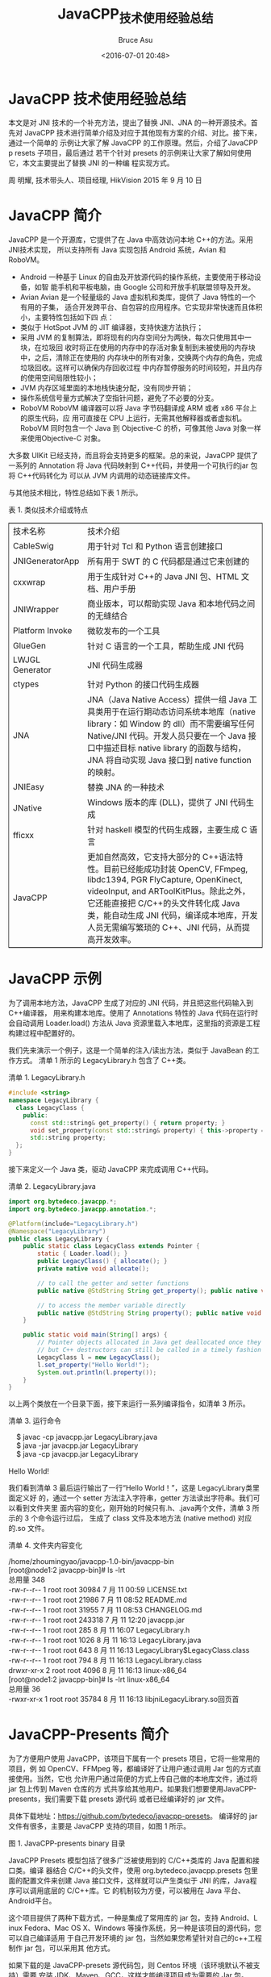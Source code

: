 # -*- coding: utf-8-unix; -*-
#+TITLE:       JavaCPP_技术使用经验总结
#+AUTHOR:      Bruce Asu
#+EMAIL:       bruceasu@163.com
#+DATE:        <2016-07-01 20:48>
#+filetags:    java c++ reprint
#+LANGUAGE:    en
#+OPTIONS:     H:7 num:nil toc:nil \n:nil ::t |:t ^:nil -:nil f:t *:t <:nil

* JavaCPP 技术使用经验总结

本文是对 JNI 技术的一个补充方法，提出了替换 JNI、JNA 的一种开源技术。首先对
JavaCPP 技术进行简单介绍及对应于其他现有方案的介绍、对比。接下来，通过一个简单的
示例让大家了解 JavaCPP 的工作原理。然后，介绍了JavaCPP p resets 子项目，最后通过
若干个针对 presets 的示例来让大家了解如何使用它，本文主要提出了替换 JNI 的一种编
程实现方式。

周 明耀,
技术带头人、项目经理,
HikVision
2015 年 9 月 10 日


* JavaCPP 简介
JavaCPP 是一个开源库，它提供了在 Java 中高效访问本地 C++的方法。采用JNI技术实现，
所以支持所有 Java 实现包括 Android 系统，Avian 和 RoboVM。

- Android 一种基于 Linux 的自由及开放源代码的操作系统，主要使用于移动设备，如智
  能手机和平板电脑，由 Google 公司和开放手机联盟领导及开发。
- Avian Avian 是一个轻量级的 Java 虚拟机和类库，提供了 Java 特性的一个有用的子集，
  适合开发跨平台、自包容的应用程序。它实现非常快速而且体积小，主要特性包括如下四
  点：
- 类似于 HotSpot JVM 的 JIT 编译器，支持快速方法执行；
- 采用 JVM 的复制算法，即将现有的内存空间分为两快，每次只使用其中一块，在垃圾回
  收时将正在使用的内存中的存活对象复制到未被使用的内存块中，之后，清除正在使用的
  内存块中的所有对象，交换两个内存的角色，完成垃圾回收。这样可以确保内存回收过程
  中内存暂停服务的时间较短，并且内存的使用空间局限性较小；
- JVM 内存区域里面的本地栈快速分配，没有同步开销；
- 操作系统信号量方式解决了空指针问题，避免了不必要的分支。
- RoboVM RoboVM 编译器可以将 Java 字节码翻译成 ARM 或者 x86 平台上的原生代码，应
  用可直接在 CPU 上运行，无需其他解释器或者虚拟机。RoboVM 同时包含一个 Java 到
  Objective-C 的桥，可像其他 Java 对象一样来使用Objective-C 对象。

大多数 UIKit 已经支持，而且将会支持更多的框架。总的来说，JavaCPP 提供了一系列的
Annotation 将 Java 代码映射到 C++代码，并使用一个可执行的jar 包将 C++代码转化为
可以从 JVM 内调用的动态链接库文件。

与其他技术相比，特性总结如下表 1 所示。

表 1. 类似技术介绍或特点
#+BEGIN_EXPORT html
<table border="2" cellspacing="0" cellpadding="6" rules="groups" frame="hsides">
  <colgroup>
    <col  class="org-left" />

    <col  class="org-left" />
  </colgroup>
  <tbody>
    <tr>
      <td class="org-left">技术名称</td>
      <td class="org-left">技术介绍</td>
    </tr>


    <tr>
      <td class="org-left">CableSwig</td>
      <td class="org-left">用于针对 Tcl 和 Python 语言创建接口</td>
    </tr>


    <tr>
      <td class="org-left">JNIGeneratorApp</td>
      <td class="org-left">所有用于 SWT 的 C 代码都是通过它来创建的</td>
    </tr>


    <tr>
      <td class="org-left">cxxwrap</td>
      <td class="org-left">用于生成针对 C++的 Java JNI 包、HTML 文档、用户手册</td>
    </tr>


    <tr>
      <td class="org-left">JNIWrapper</td>
      <td class="org-left">商业版本，可以帮助实现 Java 和本地代码之间的无缝结合</td>
    </tr>


    <tr>
      <td class="org-left">Platform Invoke</td>
      <td class="org-left">微软发布的一个工具</td>
    </tr>


    <tr>
      <td class="org-left">GlueGen</td>
      <td class="org-left">针对 C 语言的一个工具，帮助生成 JNI 代码</td>
    </tr>


    <tr>
      <td class="org-left">LWJGL Generator</td>
      <td class="org-left">JNI 代码生成器</td>
    </tr>


    <tr>
      <td class="org-left">ctypes</td>
      <td class="org-left">针对 Python 的接口代码生成器</td>
    </tr>


    <tr>
      <td class="org-left">JNA</td>
      <td class="org-left">JNA（Java Native Access）提供一组 Java 工具类用于在运行期动态访问系统本地库（native library：如 Window 的 dll）而不需要编写任何 Native/JNI 代码。开发人员只要在一个 Java 接口中描述目标 native library 的函数与结构，JNA 将自动实现 Java 接口到 native function 的映射。</td>
    </tr>


    <tr>
      <td class="org-left">JNIEasy</td>
      <td class="org-left">替换 JNA 的一种技术</td>
    </tr>


    <tr>
      <td class="org-left">JNative</td>
      <td class="org-left">Windows 版本的库 (DLL)，提供了 JNI 代码生成</td>
    </tr>


    <tr>
      <td class="org-left">fficxx</td>
      <td class="org-left">针对 haskell 模型的代码生成器，主要生成 C 语言</td>
    </tr>


    <tr>
      <td class="org-left">JavaCPP</td>
      <td class="org-left">更加自然高效，它支持大部分的 C++语法特性。目前已经能成功封装 OpenCV, FFmpeg, libdc1394, PGR FlyCapture, OpenKinect, videoInput, and ARToolKitPlus。除此之外，它还能直接把 C/C++的头文件转化成 Java 类，能自动生成 JNI 代码，编译成本地库，开发人员无需编写繁琐的 C++、JNI 代码，从而提高开发效率。</td>
    </tr>
  </tbody>
</table>

#+END_EXPORT

* JavaCPP 示例

为了调用本地方法，JavaCPP 生成了对应的 JNI 代码，并且把这些代码输入到C++编译器，
用来构建本地库。使用了 Annotations 特性的 Java 代码在运行时会自动调用
Loader.load() 方法从 Java 资源里载入本地库，这里指的资源是工程构建过程中配置好的。

我们先来演示一个例子，这是一个简单的注入/读出方法，类似于 JavaBean 的工作方式。
清单 1 所示的 LegacyLibrary.h 包含了 C++类。

清单 1. LegacyLibrary.h
#+BEGIN_SRC cpp
#include <string>
namespace LegacyLibrary {
  class LegacyClass {
    public:
      const std::string& get_property() { return property; }
      void set_property(const std::string& property) { this->property = property; }
      std::string property;
  };
}

#+END_SRC

接下来定义一个 Java 类，驱动 JavaCPP 来完成调用 C++代码。

清单 2. LegacyLibrary.java
#+BEGIN_SRC java
import org.bytedeco.javacpp.*;
import org.bytedeco.javacpp.annotation.*;

@Platform(include="LegacyLibrary.h")
@Namespace("LegacyLibrary")
public class LegacyLibrary {
    public static class LegacyClass extends Pointer {
        static { Loader.load(); }
        public LegacyClass() { allocate(); }
        private native void allocate();

        // to call the getter and setter functions
        public native @StdString String get_property(); public native void set_property(String property);

        // to access the member variable directly
        public native @StdString String property(); public native void property(String property);
    }

    public static void main(String[] args) {
        // Pointer objects allocated in Java get deallocated once they become unreachable,
        // but C++ destructors can still be called in a timely fashion with Pointer.deallocate()
        LegacyClass l = new LegacyClass();
        l.set_property("Hello World!");
        System.out.println(l.property());
    }
}

#+END_SRC

以上两个类放在一个目录下面，接下来运行一系列编译指令，如清单 3 所示。

清单 3. 运行命令
#+BEGIN_VERSE
    $ javac -cp javacpp.jar LegacyLibrary.java
    $ java -jar javacpp.jar LegacyLibrary
    $ java -cp javacpp.jar LegacyLibrary

Hello World!

#+END_VERSE

我们看到清单 3 最后运行输出了一行“Hello World！”，这是 LegacyLibrary类里面定义好
的，通过一个 setter 方法注入字符串，getter 方法读出字符串。我们可以看到文件夹里
面内容的变化，刚开始的时候只有.h、.java两个文件，清单 3 所示的 3 个命令运行过后，
生成了 class 文件及本地方法 (native method) 对应的.so 文件。

清单 4. 文件夹内容变化
#+BEGIN_VERSE
    /home/zhoumingyao/javacpp-1.0-bin/javacpp-bin
    [root@node1:2 javacpp-bin]# ls -lrt
    总用量 348
    -rw-r--r-- 1 root root 30984 7 月 11 00:59 LICENSE.txt
    -rw-r--r-- 1 root root 21986 7 月 11 08:52 README.md
    -rw-r--r-- 1 root root 31955 7 月 11 08:53 CHANGELOG.md
    -rw-r--r-- 1 root root 243318 7 月 11 12:20 javacpp.jar
    -rw-r--r-- 1 root root 285 8 月 11 16:07 LegacyLibrary.h
    -rw-r--r-- 1 root root 1026 8 月 11 16:13 LegacyLibrary.java
    -rw-r--r-- 1 root root 643 8 月 11 16:13 LegacyLibrary$LegacyClass.class
    -rw-r--r-- 1 root root 794 8 月 11 16:13 LegacyLibrary.class
    drwxr-xr-x 2 root root 4096 8 月 11 16:13 linux-x86_64
    [root@node1:2 javacpp-bin]# ls -lrt linux-x86_64
    总用量 36
    -rwxr-xr-x 1 root root 35784 8 月 11 16:13 libjniLegacyLibrary.so回页首

#+END_VERSE
* JavaCPP-Presents 简介

为了方便用户使用 JavaCPP，该项目下属有一个 presets 项目，它将一些常用的项目，例
如 OpenCV、FFMpeg 等，都编译好了让用户通过调用 Jar 包的方式直接使用。当然，它也
允许用户通过简便的方式上传自己做的本地库文件，通过将 jar 包上传到 Maven 仓库的方
式共享给其他用户。如果我们想要使用JavaCPP-presents，我们需要下载 presets 源代码
或者已经编译好的 jar 文件。

具体下载地址：<https://github.com/bytedeco/javacpp-presets>。
编译好的 jar 文件有很多，主要是 JavaCPP 支持的项目，如图 1 所示。

图 1. JavaCPP-presents binary 目录

JavaCPP Presets 模型包括了很多广泛被使用到的 C/C++类库的 Java 配置和接口类。编译
器结合 C/C++的头文件，使用 org.bytedeco.javacpp.presets 包里面的配置文件来创建
Java 接口文件，这样就可以产生类似于 JNI 的库，Java程序可以调用底层的 C/C++库。它
的机制较为方便，可以被用在 Java 平台、Android平台。

这个项目提供了两种下载方式，一种是集成了常用库的 jar 包，支持 Android、L inux
Fedora、Mac OS X、Windows 等操作系统，另一种是该项目的源代码，您可以自己编译适用
于自己开发环境的 jar 包，当然如果您希望针对自己的c++工程制作 jar 包，可以采用其
他方式。

如果下载的是 JavaCPP-presets 源代码包，则 Centos 环境（该环境默认不被支持）需要
安装 JDK、Maven、GCC，这样才能编译项目成为需要的 Jar 包。

配置 Maven 的方式如清单 5 所示。

清单 5. Linux 上配置 Maven
1. 下载 Maven 并上传到服务器，这里上传到了/root 目录下面；
2. vi /etc/profile
   在最后两行加上代码：
   : export MAVEN_HOME=/root/apache-maven-3.1.1
   : export PATH=${MAVEN_HOME}/bin:${PATH}
3. source /etc/profile
4. [root@node1:2 bin]# mvn -v
   #+BEGIN_VERSE
    Apache Maven 3.1.1 (0728685237757ffbf44136acec0402957f723d9a; 2013-09-17 23:22:22+0800)
    Maven home: /root/apache-maven-3.1.1
    Java version: 1.8.0_45, vendor: Oracle Corporation
    Java home: /usr/share/jdk1.8.0_45/jre
    Default locale: zh_CN, platform encoding: UTF-8
    OS name: "linux", version: "2.6.32-504.el6.x86_64", arch: "amd64", family: "unix"

   #+END_VERSE

如果您想要尝试完全动手编译 presets 项目，那您可以在 Maven 的 pom.xml文件里面配置，
如清单 6 所示，这样您可以下载到所有需要的代码。

清单 6. 下载全部代码
#+BEGIN_SRC xml
    <dependency>
     <groupId>org.bytedeco.javacpp-presets</groupId>
     <artifactId>${moduleName}</artifactId>
     <version>${moduleVersion}-1.0</version>
    </dependency>

#+END_SRC

JavaCPP-Presents 已经默认包含了一些开源库，例如 OpenCV、FFmpeg、FlyCapt ure、GSL、
CUDA、Tesseract 等等，我们可以通过运行 Maven 命令来编译、构建.so 文件和 jar 文件，
命令是$ mvn install &#x2013;projects .,opencv,ffmpeg,fly
capture,libdc1394,libfreenect,videoinput,artoolkitplus,etc.如清单 7 所示，我们编
译 ffmpeg 库，我这里只截取小部分的打印输出，都是到 Maven 仓库下载 jar 包的过程输
出。

清单 7. 编译 ffmpeg 库
#+BEGIN_VERSE
    [root@localhost javacpp-presets]# mvn install --projects ffmpeg
    [INFO] Scanning for projects...
    Downloading: http://repo.maven.apache.org/maven2/org/sonatype/plugins/
                    nexus-staging-maven-plugin/1.6/nexus-staging-maven-plugin-1.6.pom
    Downloaded: http://repo.maven.apache.org/maven2/org/sonatype/plugins/
                    nexus-staging-maven-plugin/1.6/nexus-staging-maven-plugin-1.6.pom (12 KB at 0.7 KB/sec)
    Downloading: http://repo.maven.apache.org/maven2/org/sonatype/
                    nexus/maven/nexus-staging/1.6/nexus-staging-1.6.pom
    Downloaded: http://repo.maven.apache.org/maven2/org/sonatype/
                    nexus/maven/nexus-staging/1.6/nexus-staging-1.6.pom (3 KB at 3.8 KB/sec)
    Downloading: http://repo.maven.apache.org/maven2/org/sonatype/
                    nexus/maven/nexus-maven-plugins/1.6/nexus-maven-plugins-1.6.pom
    Downloaded: http://repo.maven.apache.org/maven2/org/sonatype/
                    nexus/maven/nexus-maven-plugins/1.6/nexus-maven-plugins-1.6.pom (17 KB at 7.8 KB/sec)
    Downloading: http://repo.maven.apache.org/maven2/org/sonatype/
                    buildsupport/public-parent/5/public-parent-5.pom

#+END_VERSE

* JavaCPP-Presents 示例

讲解程序前，我们先来了解一下 cppbuild.sh 这个文件，这个脚本在根目录下面，它主要
功能是被用来构建和创建本地 C++库。例如清单 8 所示，我们编译ffmpeg 库，

清单 8. 编译 ffmpeg 库

: ./cppbuild.sh -platform linux-x86_64 install ffmpeg

脚本的第一个参数是-platform，值是 linux-x86<sub>64</sub> 判断代码如清单 9 所示，
如果第一个参数是-platform，那么初始化变量 PLATFORM，然后参数位移动一位到第二个参
数，如果第二个参数是 install，那么初始化变量 OPERATION 为install，如果第二个参数
是 clean，初始化变量 OPERATION 为 clean。这里是install。

清单 9. 判断平台
#+BEGIN_SRC bash
    while [[ $# > 0 ]]; do
     case "$1" in
     -platform)
     shift
     PLATFORM="$1"
     ;;
     install)
     OPERATION=install
     ;;
     clean)
     OPERATION=clean
     ;;
     *)
     PROJECTS+=("$1")
     ;;
     esac
     shift
    done

#+END_SRC

确定了需要 install 操作后，程序进入实际执行阶段，如清单 10 所示。

清单 10. install 执行阶段
#+BEGIN_SRC bash
    case $OPERATION in
     install)
     if [[ ! -d $PROJECT ]]; then
     echo "Warning: Project \"$PROJECT\" not found"
     else
     echo "Installing \"$PROJECT\""
     mkdir -p $PROJECT/cppbuild
     pushd $PROJECT/cppbuild
     source ../cppbuild.sh
     popd
     fi

#+END_SRC

清单 10 所示代码，创建 ffmpeg/cpubuild 目录，接下来将目录压入目录栈，在当前 bash
环境下读取并执行 ffmpeg 目录下的 cpubuild.sh 中的命令，最后将目录弹出目录栈。从
这里可以看出，真实执行的是 ffmpeg 目录下面的cpubuild.s h 命令，它的代码在这里不
做展开，主要执行的是一连串的 make命令，编译 C++代码、生成.so 文件。

示例程序 1：自己写一个简单的 FFmpeg 库

我们这里所举例的例子是一个调用 FFmpeg 多媒体库的示例。FFmpeg 是一套可以用来记录、
转换数字音频、视频，并能将其转化为流的开源计算机程序。采用LG PL 或 GPL 许可证。
它提供了录制、转换以及流化音视频的完整解决方案。

如果想要下载 FFmpeg 源代码或者库文件，可以在这里查找：<http://ffmpeg.org/>。

如果想要查看 FFmpeg 的 API，可以在这里查找：
<http://bytedeco.org/javacpp-presets/ffmpeg/apidocs/>。

运行整个程序，我们需要三个文件，大家把这三个文件放在同一个目录下面。首先是 C 的
源代码，这里只引用一小部分，剩余的可以到 github 上看，作者是 Stephen Dranger。

清单 11. C 源代码
#+BEGIN_SRC C
    //
    // This tutorial was written by Stephen Dranger (dranger@gmail.com).
    //
    // Code based on a tutorial by Martin Bohme (boehme@inb.uni-luebeckREMOVETHIS.de)
    // Tested on Gentoo, CVS version 5/01/07 compiled with GCC 4.1.1

    // A small sample program that shows how to use libavformat and libavcodec to
    // read video from a file.
    //
    // Use the Makefile to build all examples.
    //
    // Run using
    //
    // tutorial01 myvideofile.mpg
    //
    // to write the first five frames from "myvideofile.mpg" to disk in PPM
    // format.

    #include <libavcodec/avcodec.h>
    #include <libavformat/avformat.h>
    #include <libswscale/swscale.h>

    #include <stdio.h>

    void SaveFrame(AVFrame *pFrame, int width, int height, int iFrame) {
    FILE *pFile;
    char szFilename[32];
    int y;

    // Open file
    sprintf(szFilename, "frame%d.ppm", iFrame);
    pFile=fopen(szFilename, "wb");
    if(pFile==NULL)
    return;

    // Write header
    fprintf(pFile, "P6\n%d %d\n255\n", width, height);

    // Write pixel data
    for(y=0; y<height; y++)
    fwrite(pFrame->data[0]+y*pFrame->linesize[0], 1, width*3, pFile);

    // Close file
    fclose(pFile);
    }

    int main(int argc, char *argv[]) {
    AVFormatContext *pFormatCtx = NULL;
    int i, videoStream;
    AVCodecContext *pCodecCtx = NULL;
    AVCodec *pCodec = NULL;
    AVFrame *pFrame = NULL;
    AVFrame *pFrameRGB = NULL;
    AVPacket packet;
    int frameFinished;
    int numBytes;
    uint8_t *buffer = NULL;

    AVDictionary *optionsDict = NULL;
    struct SwsContext *sws_ctx = NULL;

#+END_SRC

接下来，需要创建一个 pom.xml 文件，这样可以利用 Maven 仓库下载我们需要的FFmpeg
 库文件。pom.xml 文件内容如清单 12 所示。

清单 12. pom.xml 文件
#+BEGIN_SRC xml
    <project>
     <modelVersion>4.0.0</modelVersion>
     <groupId>org.bytedeco.javacpp-presets.ffmpeg</groupId>
     <artifactId>tutorial01</artifactId>
     <version>1.0</version>
     <dependencies>
     <dependency>
     <groupId>org.bytedeco.javacpp-presets</groupId>
     <artifactId>ffmpeg</artifactId>
     <version>2.7.1-1.0</version>
     </dependency>
     </dependencies>
    </project>

#+END_SRC

最后是 Java 代码的实现，在这个 Java 代码里面，它会调用 FFmpeg 的库函数进行针对视
频的转换，如清单 13 所示。

清单 13. Java 文件源代码
#+BEGIN_SRC java
import java.io.*;
import org.bytedeco.javacpp.*;
import static org.bytedeco.javacpp.avcodec.*;
import static org.bytedeco.javacpp.avformat.*;
import static org.bytedeco.javacpp.avutil.*;
import static org.bytedeco.javacpp.swscale.*;

public class testJavaCPP {
    static void SaveFrame(AVFrame pFrame, int width, int height, int iFrame)
        throws IOException {
        // Open file
        OutputStream stream = new FileOutputStream("frame" + iFrame + ".ppm");

        // Write header
        stream.write(("P6\n" + width + " " + height + "\n255\n").getBytes());

        // Write pixel data
        BytePointer data = pFrame.data(0);
        byte[] bytes = new byte[width * 3];
        int l = pFrame.linesize(0);
        for(int y = 0; y < height; y++) {
            data.position(y * l).get(bytes);
            stream.write(bytes);
        }

        // Close file
        stream.close();
    }

    public static void main(String[] args) throws IOException {
        AVFormatContext pFormatCtx = new AVFormatContext(null);
        int i, videoStream;
        AVCodecContext pCodecCtx = null;
        AVCodec pCodec = null;
        AVFrame pFrame = null;
        AVFrame pFrameRGB = null;
        AVPacket packet = new AVPacket();
        int[] frameFinished = new int[1];
        int numBytes;
        BytePointer buffer = null;

        AVDictionary optionsDict = null;
        SwsContext sws_ctx = null;

        if (args.length < 1) {
            System.out.println("Please provide a movie file");
            System.exit(-1);
        }
        // Register all formats and codecs
        av_register_all();

        // Open video file
        if (avformat_open_input(pFormatCtx, args[0], null, null) != 0) {
            System.exit(-1); // Couldn't open file
        }

        // Retrieve stream information
        if (avformat_find_stream_info(pFormatCtx, (PointerPointer)null) < 0) {
            System.exit(-1); // Couldn't find stream information
        }

        // Dump information about file onto standard error
        av_dump_format(pFormatCtx, 0, args[0], 0);

        // Find the first video stream
        videoStream = -1;
        for (i = 0; i < pFormatCtx.nb_streams(); i++) {
            if (pFormatCtx.streams(i).codec().codec_type() == AVMEDIA_TYPE_VIDEO) {
                videoStream = i;
                break;
            }
        }
        if (videoStream == -1) {
            System.exit(-1); // Didn't find a video stream
        }

        // Get a pointer to the codec context for the video stream
        pCodecCtx = pFormatCtx.streams(videoStream).codec();

        // Find the decoder for the video stream
        pCodec = avcodec_find_decoder(pCodecCtx.codec_id());
        if (pCodec == null) {
            System.err.println("Unsupported codec!");
            System.exit(-1); // Codec not found
        }
        // Open codec
        if (avcodec_open2(pCodecCtx, pCodec, optionsDict) < 0) {
            System.exit(-1); // Could not open codec
        }

        // Allocate video frame
        pFrame = av_frame_alloc();

        // Allocate an AVFrame structure
        pFrameRGB = av_frame_alloc();
        if(pFrameRGB == null) {
            System.exit(-1);
        }

        // Determine required buffer size and allocate buffer
        numBytes = avpicture_get_size(AV_PIX_FMT_RGB24,
                                      pCodecCtx.width(), pCodecCtx.height());
        buffer = new BytePointer(av_malloc(numBytes));

        sws_ctx = sws_getContext(pCodecCtx.width(), pCodecCtx.height(),
                                 pCodecCtx.pix_fmt(), pCodecCtx.width(), pCodecCtx.height(),
                                 AV_PIX_FMT_RGB24, SWS_BILINEAR, null, null, (DoublePointer)null);

        // Assign appropriate parts of buffer to image planes in pFrameRGB
        // Note that pFrameRGB is an AVFrame, but AVFrame is a superset
        // of AVPicture
        avpicture_fill(new AVPicture(pFrameRGB), buffer, AV_PIX_FMT_RGB24,
                       pCodecCtx.width(), pCodecCtx.height());

        // Read frames and save first five frames to disk
        i = 0;
        while (av_read_frame(pFormatCtx, packet) >= 0) {
            // Is this a packet from the video stream?
            if (packet.stream_index() == videoStream) {
                // Decode video frame
                avcodec_decode_video2(pCodecCtx, pFrame, frameFinished, packet);

                // Did we get a video frame?
                if (frameFinished[0] != 0) {
                    // Convert the image from its native format to RGB
                    sws_scale(sws_ctx, pFrame.data(), pFrame.linesize(), 0,
                              pCodecCtx.height(), pFrameRGB.data(), pFrameRGB.linesize());

                    // Save the frame to disk
                    if (++i<=5) {
                        SaveFrame(pFrameRGB, pCodecCtx.width(), pCodecCtx.height(), i);
                    }
                }
            }

            // Free the packet that was allocated by av_read_frame
            av_free_packet(packet);
        }

        // Free the RGB image
        av_free(buffer);
        av_free(pFrameRGB);

        // Free the YUV frame
        av_free(pFrame);

        // Close the codec
        avcodec_close(pCodecCtx);

        // Close the video file
        avformat_close_input(pFormatCtx);

        System.exit(0);
    }

#+END_SRC

所需要的文件创建完毕以后，可以通过 maven 命令来编译、执行程序，如清单 14 所示。

清单 14. 运行命令

: mvn package exec:java -Dexec.mainClass=testJavaCPP -Dexec.args="您的视频文件"

示例程序 2：加入一个新的库

从清单 10 我们知道，最终调用的是自己 C++代码文件夹里面的 cppbuild.sh文件，所以我
们如果想要增加一个新的库，势必也需要创建该文件。总的来说，我们需要注意三点：

1. 创建一个全部小写字母组成的文件夹，这个文件夹的名称和最终生成的JAR 包的文件名，
   以及 Maven 的 attifact 名称会完全一致，例如 test c++；
2. 在这个文件夹下，创建新的工程，这个工程需要包括 cppbuild.sh 文件和pom.xml 文件，
   以及属于 org.bytedeco.javacpp.presets 包的 Java 的配置文件；
3. 上述 2 步到位后，发起一个请求，编译自己的代码，然后上传二进制库文件到 Maven
   中央仓库，这样其他用户也可以调用您的库实现本地方法操作了。 我们以
   java.util.zip 包为例，里面包含了一个 zlib 库，首先需要创建 cppbuild.s h，代码
   里面需要下载 zlib 源代码，如清单 15 所示。

清单 15. zlib 的 cppbuild.sh 文件源代码
#+BEGIN_SRC bash
    #!/bin/bash
    # This file is meant to be included by the parent cppbuild.sh script
    if [[ -z "$PLATFORM" ]]; then
     pushd ..
     bash cppbuild.sh "$@" zlib
     popd
     exit
    fi

    if [[ $PLATFORM == windows* ]]; then
     ZLIB_VERSION=128
     download http://zlib.net/zlib$ZLIB_VERSION-dll.zip zlib$ZLIB_VERSION-dll.zip
     mkdir -p $PLATFORM
     cd $PLATFORM
     unzip ../zlib$ZLIB_VERSION-dll.zip -d zlib$ZLIB_VERSION-dll
     cd zlib$ZLIB_VERSION-dll
    else
     ZLIB_VERSION=1.2.8
     download http://zlib.net/zlib-$ZLIB_VERSION.tar.gz zlib-$ZLIB_VERSION.tar.gz
     mkdir -p $PLATFORM
     cd $PLATFORM
     tar -xzvf ../zlib-$ZLIB_VERSION.tar.gz
     cd zlib-$ZLIB_VERSION
    fi

    case $PLATFORM in
     linux-x86)
     CC="gcc -m32 -fPIC" ./configure --prefix=.. --static
     make -j4
     make install
     ;;
     *)
     echo "Error: Platform \"$PLATFORM\" is not supported"
     ;;
    esac

    cd ../..
#+END_SRC

pom.xml 如清单 16 所示，最终生成 zlib 的 jar 包。

清单 16. zlib 的 pom.xml 源代码
#+BEGIN_SRC xml
    <?xml version="1.0" encoding="UTF-8"?>
    <project xmlns="http://maven.apache.org/POM/4.0.0" xmlns:xsi="http://www.w3.org/2001/XMLSchema-instance"
     xsi:schemaLocation="http://maven.apache.org/POM/4.0.0 http://maven.apache.org/maven-v4_0_0.xsd">
     <modelVersion>4.0.0</modelVersion>

     <parent>
     <groupId>org.bytedeco</groupId>
     <artifactId>javacpp-presets</artifactId>
     <version>0.10</version>
     </parent>

     <groupId>org.bytedeco.javacpp-presets</groupId>
     <artifactId>zlib</artifactId>
     <version>1.2.8-${project.parent.version}</version>
     <packaging>jar</packaging>
     <name>JavaCPP Presets for zlib</name>

     <dependencies>
     <dependency>
     <groupId>org.bytedeco</groupId>
     <artifactId>javacpp</artifactId>
     </dependency>
     </dependencies>

     <build>
     <plugins>
     <plugin>
     <artifactId>maven-resources-plugin</artifactId>
     </plugin>
     <plugin>
     <artifactId>maven-compiler-plugin</artifactId>
     </plugin>
     <plugin>
     <groupId>org.bytedeco</groupId>
     <artifactId>javacpp</artifactId>
     </plugin>
     <plugin>
     <artifactId>maven-jar-plugin</artifactId>
     </plugin>
     <plugin>
     <artifactId>maven-dependency-plugin</artifactId>
     </plugin>
     <plugin>
     <artifactId>maven-source-plugin</artifactId>
     </plugin>
     <plugin>
     <artifactId>maven-javadoc-plugin</artifactId>
     </plugin>
     </plugins>
     </build>

    </project>

#+END_SRC

清单 17 所示是 Java 配置文件，文件需要被放在
src/main/java/org/bytedeco/javacpp/presets 目录下面。

清单 17. zlib 的 Java 源代码
#+BEGIN_SRC java
    package org.bytedeco.javacpp.presets;

    import org.bytedeco.javacpp.annotation.*;
    import org.bytedeco.javacpp.tools.*;

    @Properties(target="org.bytedeco.javacpp.zlib", value={
                                     @Platform(include="<zlib.h>", link="z@.1"),
     @Platform(value="windows", link="zdll", preload="zlib1")})
    public class zlib implements InfoMapper {
     public void map(InfoMap infoMap) {
     infoMap.put(new Info("ZEXTERN", "ZEXPORT", "z_const", "zlib_version").cppTypes().annotations())
     .put(new Info("FAR").cppText("#define FAR"))
     .put(new Info("OF").cppText("#define OF(args) args"))
     .put(new Info("Z_ARG").cppText("#define Z_ARG(args) args"))
     .put(new Info("Byte", "Bytef", "charf").cast().valueTypes("byte").pointerTypes("BytePointer"))
     .put(new Info("uInt", "uIntf").cast().valueTypes("int").pointerTypes("IntPointer"))
     .put(new Info("uLong", "uLongf", "z_crc_t", "z_off_t").cast().valueTypes(
                                        "long").pointerTypes("CLongPointer"))
     .put(new Info("z_off64_t").cast().valueTypes("long").pointerTypes("LongPointer"))
     .put(new Info("voidp", "voidpc", "voidpf").valueTypes("Pointer"))
     .put(new Info("gzFile_s").pointerTypes("gzFile"))
     .put(new Info("gzFile").valueTypes("gzFile"))
     .put(new Info("Z_LARGE64", "!defined(ZLIB_INTERNAL) && defined(Z_WANT64)").define(false))
     .put(new Info("inflateGetDictionary", "gzopen_w", "gzvprintf").skip());
     }
    }

#+END_SRC

在我们的父目录 javacpp-presets 里面，我们需要把 zlib 这个模块的名称加入到
pom.xml 的模块列表里面，这样我们就可以像前面示例代码一样运行程序来生成.so 包和
jar 包，mvn install –projects zlib。

* JavaCPP 性能测试

通过上面实验的实现，我们掌握了如何使用 JavaCpp，现在我们开始尝试针对JavaCpp 的测
试。我们这个实验基于一个人脸算法库，该人脸算法库具备检测、建模、比对功能，网上有
很多开源的人脸识别算法库，大家可以自行下载。当我们使用单线程时，本地预先加载人脸
特征值数据，分别使用 C++代码和 Java调用 JNI 库的方式，在内存中循环比对 1000 万次，
比对测试结果如表 2 所示。

表 2. JNI 库和 C++库单线程性能比较
#+BEGIN_EXPORT html
<table border="2" cellspacing="0" cellpadding="6" rules="groups" frame="hsides">
  <colgroup>
    <col  class="org-left" />

    <col  class="org-right" />

    <col  class="org-right" />

    <col  class="org-right" />
  </colgroup>
  <tbody>
    <tr>
      <td class="org-left">方式</td>
      <td class="org-right">比对次数 (万次)</td>
      <td class="org-right">耗时/ms</td>
      <td class="org-right">比对速率/rps（records per second）</td>
    </tr>


    <tr>
      <td class="org-left">C++</td>
      <td class="org-right">1000</td>
      <td class="org-right">11055</td>
      <td class="org-right">904322</td>
    </tr>


    <tr>
      <td class="org-left">Java 调用 JNI 库</td>
      <td class="org-right">1000</td>
      <td class="org-right">14732</td>
      <td class="org-right">702592</td>
    </tr>


    <tr>
      <td class="org-left">Javacpp 调用算法库</td>
      <td class="org-right">1000</td>
      <td class="org-right">13066</td>
      <td class="org-right">765345</td>
    </tr>
  </tbody>
</table>

#+END_EXPORT

从上面的数据可以看出，直接用 C++调用算法库效率最高，其次是 JavaCPP 方式，JNI 方
式耗时最长。当然，这里没有列举的 JNA 技术，它的效率会更差。这些效率差距主要在底
层字节码的编译形式上的区别。表 2 的方式是单线程方式，我们采用多线程方式再来做一
次测试，测试结果如图 2 所示。我们可以看出，多线程环境下，C++和 JavaCPP 的优势更
加明显，整体效率系统接近0.95-1，JNI 方式的效率则平均在 0.81 左右。

图 2. JNI 库和 C++库多线程性能比较

* 结束语

我们发现，采用 JavaCPP 方式在编程上较 JNI 方式简单很多，另外，效率也比JNI 高，所
以建议多采用 JavaCPP 技术。当然，如果是开源项目，也可以通过JavaCPP presets 子项
目来分享自己做的库文件，让其他人快速使用。最后，通过一个有针对性的性能测试案例，
读者也可以了解较 JNI 技术相比 JavaCPP 的优势所在。

* 参考资料

- 参考网站 IBM 开发者论坛 这里发布了多篇关于 JNI 的文章。
- 参考文章 较详细的介绍 JNI 作者对于 JNI 技术的介绍较为深入、详细。
- 参考网站 FFMPEG 这里详细介绍了 JavaCpp Presets 对于 FFMPEG 库的封装实现方式。
- 参考网站 JavaCPP 这里是 JavaCPP 技术的分享地点。
- 参考网站 JavaCPP Presets 这里是 Presets 子项目的技术分享地点。
- developerWorks Java 技术专区：这里有数百篇关于 Java 编程各个方面的文章。
